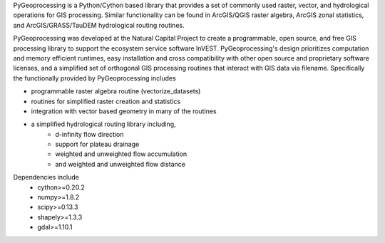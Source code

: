 PyGeoprocessing is a Python/Cython based library that provides a set of commonly
used raster, vector, and hydrological operations for GIS processing.  Similar
functionality can be found in ArcGIS/QGIS raster algebra, ArcGIS zonal
statistics, and ArcGIS/GRASS/TauDEM hydrological routing routines.

PyGeoprocessing was developed at the Natural Capital Project to create a
programmable, open source, and free GIS processing library to support the
ecosystem service software InVEST.  PyGeoprocessing's design prioritizes
computation and memory efficient runtimes, easy installation and cross
compatibility with other open source and proprietary software licenses, and a
simplified set of orthogonal GIS processing routines that interact with GIS data
via filename. Specifically the functionally provided by PyGeoprocessing includes

* programmable raster algebra routine (vectorize_datasets)
* routines for simplified raster creation and statistics
* integration with vector based geometry in many of the routines
* a simplified hydrological routing library including,
   * d-infinity flow direction
   * support for plateau drainage
   * weighted and unweighted flow accumulation
   * and weighted and unweighted flow distance

Dependencies include
 * cython>=0.20.2
 * numpy>=1.8.2
 * scipy>=0.13.3
 * shapely>=1.3.3
 * gdal>=1.10.1
